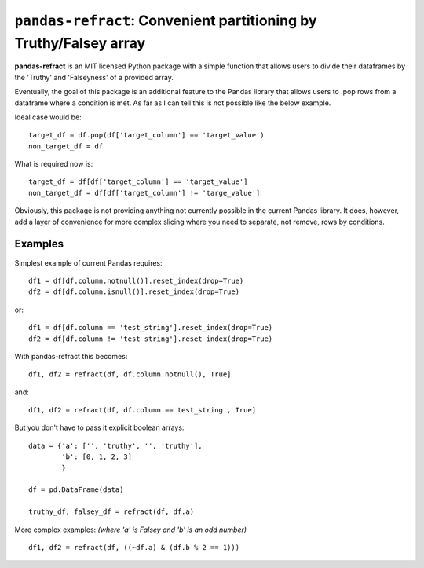 
======================================
``pandas-refract``: Convenient partitioning by Truthy/Falsey array
======================================

**pandas-refract** is an MIT licensed Python package with a simple function that allows users to divide their 
dataframes by the 'Truthy' and 'Falseyness' of a provided array.
 
Eventually, the goal of this package is an additional feature to the Pandas library that allows users to .pop rows 
from a dataframe where a condition is met. As far as I can tell this is not possible like the below example.

Ideal case would be::

    target_df = df.pop(df['target_column'] == 'target_value')
    non_target_df = df
    
What is required now is::

    target_df = df[df['target_column'] == 'target_value'] 
    non_target_df = df[df['target_column'] != 'targe_value']
    
    
Obviously, this package is not providing anything not currently possible in the current Pandas library. It does,
however, add a layer of convenience for more complex slicing where you need to separate, not remove, rows by conditions.


Examples
========

Simplest example of current Pandas requires::
 
    df1 = df[df.column.notnull()].reset_index(drop=True)
    df2 = df[df.column.isnull()].reset_index(drop=True)
    
or::

    df1 = df[df.column == 'test_string'].reset_index(drop=True)
    df2 = df[df.column != 'test_string'].reset_index(drop=True)
 
 
With pandas-refract this becomes::
    
    df1, df2 = refract(df, df.column.notnull(), True]
    
and::

    df1, df2 = refract(df, df.column == test_string', True]   
    
    
But you don't have to pass it explicit boolean arrays::
    
    data = {'a': ['', 'truthy', '', 'truthy'],
            'b': [0, 1, 2, 3]
            }
    
    df = pd.DataFrame(data)
    
    truthy_df, falsey_df = refract(df, df.a)
    
    
More complex examples:
*(where 'a' is Falsey and 'b' is an odd number)*
::
      
    df1, df2 = refract(df, ((~df.a) & (df.b % 2 == 1)))
         
